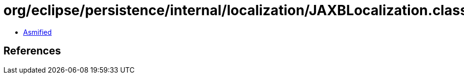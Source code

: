 = org/eclipse/persistence/internal/localization/JAXBLocalization.class

 - link:JAXBLocalization-asmified.java[Asmified]

== References

